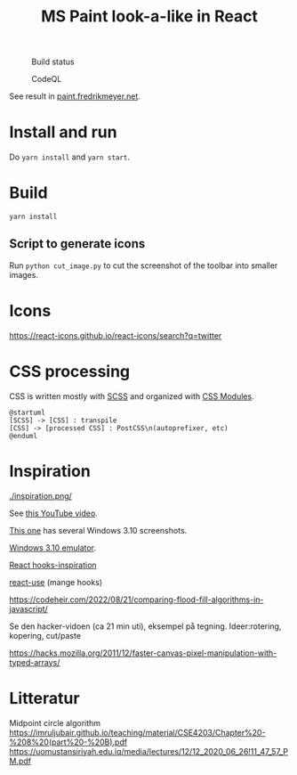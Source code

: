 
#+TITLE: MS Paint look-a-like in React

#+CAPTION: Build status
[[https://github.com/fredrikmeyer/mspaint/actions/workflows/build-and-test.yml/badge.svg]]

#+CAPTION: CodeQL
[[https://github.com/fredrikmeyer/mspaint/actions/workflows/codeql-analysis.yml/badge.svg]]

See result in [[https://paint.fredrikmeyer.net/][paint.fredrikmeyer.net]].


* Install and run

Do =yarn install= and =yarn start=.

* Build

=yarn install=

** Script to generate icons

Run =python cut_image.py= to cut the screenshot of the toolbar into smaller images.
* Icons

https://react-icons.github.io/react-icons/search?q=twitter

* CSS processing

CSS is written mostly with [[https://sass-lang.com/][SCSS]] and organized with [[https://github.com/css-modules/css-modules][CSS Modules]].

#+begin_src plantuml :file css_processing.png :exports both
@startuml
[SCSS] -> [CSS] : transpile
[CSS] -> [processed CSS] : PostCSS\n(autoprefixer, etc)
@enduml
#+end_src

#+RESULTS:
[[file:css_processing.png]]

* Inspiration

#+CAPTION: How it looks
[[./inspiration.png/]]

See [[https://www.youtube.com/watch?v=xVIgqs4KpMA][this YouTube video]].

[[https://www.howtogeek.com/795478/windows-31-30-years-later/][This one]] has several Windows 3.10 screenshots.

[[https://www.pcjs.org/software/pcx86/sys/windows/3.10/][Windows 3.10 emulator]].

[[https://usehooks-ts.com/react-hook/use-debounce][React hooks-inspiration]]

[[https://github.com/streamich/react-use][react-use]] (mange hooks)

https://codeheir.com/2022/08/21/comparing-flood-fill-algorithms-in-javascript/

Se den hacker-vidoen (ca 21 min uti), eksempel på tegning. Ideer:rotering, kopering, cut/paste

https://hacks.mozilla.org/2011/12/faster-canvas-pixel-manipulation-with-typed-arrays/

* Litteratur

Midpoint circle algorithm
https://imruljubair.github.io/teaching/material/CSE4203/Chapter%20-%208%20(part%20-%20B).pdf
https://uomustansiriyah.edu.iq/media/lectures/12/12_2020_06_26!11_47_57_PM.pdf


